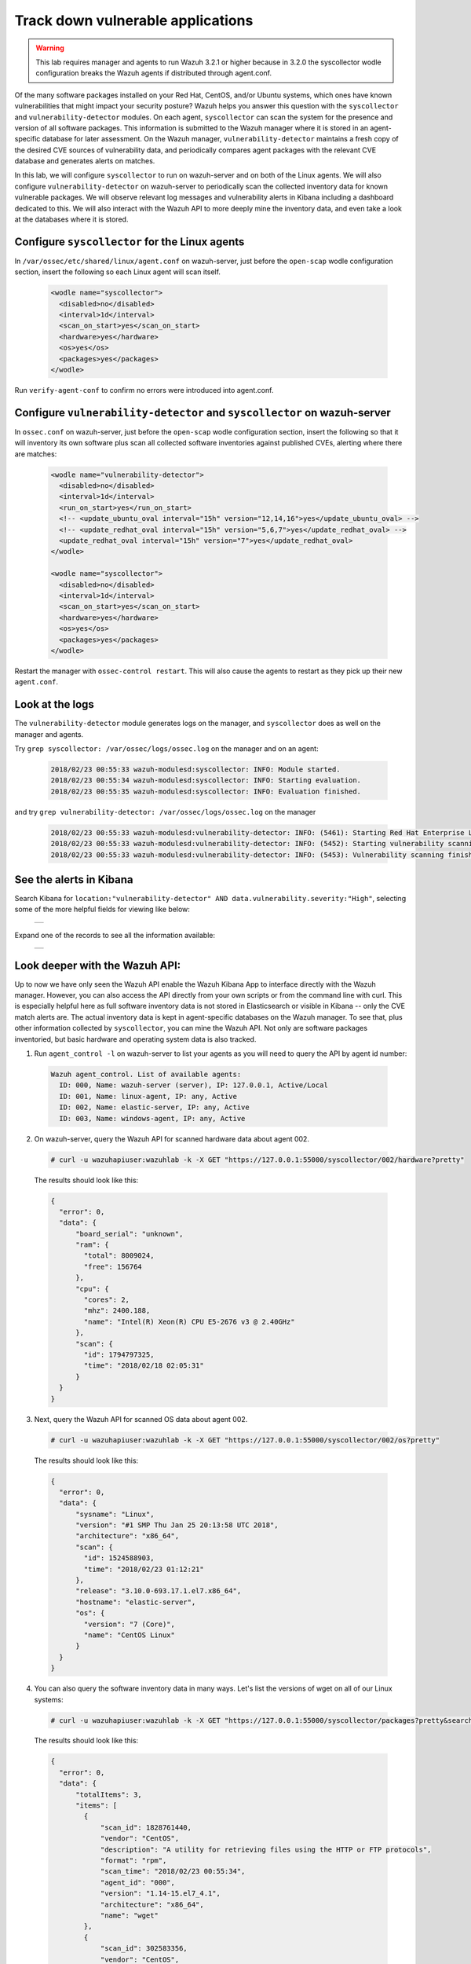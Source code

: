 .. _learning_wazuh_vuln_detection:

Track down vulnerable applications
==================================

.. warning::
  This lab requires manager and agents to run Wazuh 3.2.1 or higher because in 3.2.0 the syscollector wodle configuration breaks the 
  Wazuh agents if distributed through agent.conf.

Of the many software packages installed on your Red Hat, CentOS, and/or Ubuntu systems, which ones have known vulnerabilities that might 
impact your security posture?  Wazuh helps you answer this question with the ``syscollector`` and ``vulnerability-detector`` modules.  
On each agent, ``syscollector`` can scan the system for the presence and version of all software packages.  This information is submitted 
to the Wazuh manager where it is stored in an agent-specific database for later assessment.  On the Wazuh manager, 
``vulnerability-detector`` maintains a fresh copy of the desired CVE sources of vulnerability data, and periodically compares agent 
packages with the relevant CVE database and generates alerts on matches.

In this lab, we will configure ``syscollector`` to run on wazuh-server and on both of the Linux agents.  We will also configure 
``vulnerability-detector`` on wazuh-server to periodically scan the collected inventory data for known vulnerable packages. We will
observe relevant log messages and vulnerability alerts in Kibana including a dashboard dedicated to this.  We will also interact with
the Wazuh API to more deeply mine the inventory data, and even take a look at the databases where it is stored.

Configure ``syscollector`` for the Linux agents
-----------------------------------------------

In ``/var/ossec/etc/shared/linux/agent.conf`` on wazuh-server, just before the ``open-scap`` wodle configuration section, insert the 
following so each Linux agent will scan itself.

  .. code-block:: xml

    <wodle name="syscollector">
      <disabled>no</disabled>
      <interval>1d</interval>
      <scan_on_start>yes</scan_on_start>
      <hardware>yes</hardware>
      <os>yes</os>
      <packages>yes</packages>
    </wodle>

Run ``verify-agent-conf`` to confirm no errors were introduced into agent.conf.



Configure ``vulnerability-detector`` and ``syscollector`` on wazuh-server
-------------------------------------------------------------------------

In ``ossec.conf`` on wazuh-server, just before the ``open-scap`` wodle configuration section, insert the following so 
that it will inventory its own software plus scan all collected software inventories against published CVEs, alerting where
there are matches:

  .. code-block:: xml

    <wodle name="vulnerability-detector">
      <disabled>no</disabled>
      <interval>1d</interval>
      <run_on_start>yes</run_on_start>
      <!-- <update_ubuntu_oval interval="15h" version="12,14,16">yes</update_ubuntu_oval> -->
      <!-- <update_redhat_oval interval="15h" version="5,6,7">yes</update_redhat_oval> -->
      <update_redhat_oval interval="15h" version="7">yes</update_redhat_oval>
    </wodle>

    <wodle name="syscollector">
      <disabled>no</disabled>
      <interval>1d</interval>
      <scan_on_start>yes</scan_on_start>
      <hardware>yes</hardware>
      <os>yes</os>
      <packages>yes</packages>
    </wodle>

Restart the manager with ``ossec-control restart``.  This will also cause the agents to restart as they pick up their new ``agent.conf``.



Look at the logs
----------------

The ``vulnerability-detector`` module generates logs on the manager, and ``syscollector`` does as well on the manager and agents.

Try ``grep syscollector: /var/ossec/logs/ossec.log`` on the manager and on an agent:

  .. code-block:: xml

      2018/02/23 00:55:33 wazuh-modulesd:syscollector: INFO: Module started.
      2018/02/23 00:55:34 wazuh-modulesd:syscollector: INFO: Starting evaluation.
      2018/02/23 00:55:35 wazuh-modulesd:syscollector: INFO: Evaluation finished.

and try ``grep vulnerability-detector: /var/ossec/logs/ossec.log`` on the manager 

  .. code-block:: console

    2018/02/23 00:55:33 wazuh-modulesd:vulnerability-detector: INFO: (5461): Starting Red Hat Enterprise Linux 7 DB update...
    2018/02/23 00:55:33 wazuh-modulesd:vulnerability-detector: INFO: (5452): Starting vulnerability scanning.
    2018/02/23 00:55:33 wazuh-modulesd:vulnerability-detector: INFO: (5453): Vulnerability scanning finished.



See the alerts in Kibana
------------------------

Search Kibana for ``location:"vulnerability-detector" AND data.vulnerability.severity:"High"``, selecting some of the more helpful fields for viewing like below:

    +-----------------------------------------------------------------------------------------------+
    | .. thumbnail:: ../images/learning-wazuh/labs/vuln-found-list.png                              |
    |     :title: flood                                                                             |
    |     :align: center                                                                            |
    |     :width: 100%                                                                              |
    +-----------------------------------------------------------------------------------------------+

Expand one of the records to see all the information available:

    +-----------------------------------------------------------------------------------------------+
    | .. thumbnail:: ../images/learning-wazuh/labs/vuln-found.png                                   |
    |     :title: flood                                                                             |
    |     :align: center                                                                            |
    |     :width: 100%                                                                              |
    +-----------------------------------------------------------------------------------------------+
 


Look deeper with the Wazuh API:
-------------------------------

Up to now we have only seen the Wazuh API enable the Wazuh Kibana App to interface directly with the Wazuh manager.  However, you can also
access the API directly from your own scripts or from the command line with curl.  This is especially helpful here as full software 
inventory data is not stored in Elasticsearch or visible in Kibana -- only the CVE match alerts are.  The actual inventory data is kept
in agent-specific databases on the Wazuh manager.  To see that, plus other information collected
by ``syscollector``, you can mine the Wazuh API.  Not only are software packages inventoried, but basic hardware and operating 
system data is also tracked.

1. Run ``agent_control -l`` on wazuh-server to list your agents as you will need to query the API by agent id number:

  .. code-block:: console

    Wazuh agent_control. List of available agents:
      ID: 000, Name: wazuh-server (server), IP: 127.0.0.1, Active/Local
      ID: 001, Name: linux-agent, IP: any, Active
      ID: 002, Name: elastic-server, IP: any, Active
      ID: 003, Name: windows-agent, IP: any, Active

2. On wazuh-server, query the Wazuh API for scanned hardware data about agent 002.

  .. code-block:: console

    # curl -u wazuhapiuser:wazuhlab -k -X GET "https://127.0.0.1:55000/syscollector/002/hardware?pretty"

  The results should look like this:

  .. code-block:: json

    {
      "error": 0,
      "data": {
          "board_serial": "unknown",
          "ram": {
            "total": 8009024,
            "free": 156764
          },
          "cpu": {
            "cores": 2,
            "mhz": 2400.188,
            "name": "Intel(R) Xeon(R) CPU E5-2676 v3 @ 2.40GHz"
          },
          "scan": {
            "id": 1794797325,
            "time": "2018/02/18 02:05:31"
          }
      }
    }

3. Next, query the Wazuh API for scanned OS data about agent 002.

  .. code-block:: console

    # curl -u wazuhapiuser:wazuhlab -k -X GET "https://127.0.0.1:55000/syscollector/002/os?pretty"

  The results should look like this:

  .. code-block:: json

    {
      "error": 0,
      "data": {
          "sysname": "Linux",
          "version": "#1 SMP Thu Jan 25 20:13:58 UTC 2018",
          "architecture": "x86_64",
          "scan": {
            "id": 1524588903,
            "time": "2018/02/23 01:12:21"
          },
          "release": "3.10.0-693.17.1.el7.x86_64",
          "hostname": "elastic-server",
          "os": {
            "version": "7 (Core)",
            "name": "CentOS Linux"
          }
      }
    }

4. You can also query the software inventory data in many ways.  Let's list the versions of wget on all of our Linux systems:

  .. code-block:: console

    # curl -u wazuhapiuser:wazuhlab -k -X GET "https://127.0.0.1:55000/syscollector/packages?pretty&search=wget"

  The results should look like this:

  .. code-block:: json

    {
      "error": 0,
      "data": {
          "totalItems": 3,
          "items": [
            {
                "scan_id": 1828761440,
                "vendor": "CentOS",
                "description": "A utility for retrieving files using the HTTP or FTP protocols",
                "format": "rpm",
                "scan_time": "2018/02/23 00:55:34",
                "agent_id": "000",
                "version": "1.14-15.el7_4.1",
                "architecture": "x86_64",
                "name": "wget"
            },
            {
                "scan_id": 302583356,
                "vendor": "CentOS",
                "description": "A utility for retrieving files using the HTTP or FTP protocols",
                "format": "rpm",
                "scan_time": "2018/02/23 01:11:23",
                "agent_id": "001",
                "version": "1.14-15.el7_4.1",
                "architecture": "x86_64",
                "name": "wget"
            },
            {
                "scan_id": 1797197868,
                "vendor": "CentOS",
                "description": "A utility for retrieving files using the HTTP or FTP protocols",
                "format": "rpm",
                "scan_time": "2018/02/23 01:12:21",
                "agent_id": "002",
                "version": "1.14-15.el7_4.1",
                "architecture": "x86_64",
                "name": "wget"
            }
          ]
      }
    }

.. note::
  Take time to read the online documentation about the Wazuh API.  It is a powerful facility that puts all sorts of data,  
  configuration details, and state information at your fingertips once you know how to ask for it.  



A quick peek at the actual agent databases
------------------------------------------

Agent-specific databases on the Wazuh manager store, among other things, the ``syscollector`` scan results for each agent. 

1. On wazuh-server, list the tables in linux-agent's SQLite database (agent 001):

  .. code-block:: console

    # sqlite3 /var/ossec/queue/db/001.db .tables

  You should see:

  .. code-block:: console

    fim_entry      metadata       sys_netaddr    sys_ports
    fim_event      pm_event       sys_netiface   sys_processes
    fim_file       sys_hwinfo     sys_osinfo     sys_programs

  The ``sys_`` table are populated by ``syscollector``.

2. Query the OS information table

  .. code-block:: console

    # echo "select * from sys_osinfo;" | sqlite3 /var/ossec/queue/db/001.db

  You should see:

  .. code-block:: console

    1364535564|2018/02/23 01:11:23|linux-agent|x86_64|CentOS Linux|7 (Core)|||||centos|Linux|3.10.0-693.11.6.el7.x86_64|#1 SMP Thu Jan 4 01:06:37 UTC 2018

3. Do a quick dump of the software packages.

  .. code-block:: console

    # echo "select * from sys_programs;" | sqlite3 /var/ossec/queue/db/001.db | cut -d\| -f4,6,8

  You should see something like:

  .. code-block:: console

    grub2-pc|1:2.02-0.65.el7.centos.2|Bootloader with support for Linux, Multiboot, and more
    centos-release|7-4.1708.el7.centos|CentOS Linux release file
    setup|2.8.71-7.el7|A set of system configuration and setup files
    policycoreutils-python|2.5-17.1.el7|SELinux policy core python utilities
    basesystem|10.0-7.el7.centos|The skeleton package which defines a simple CentOS Linux system
    net-tools|2.0-0.22.20131004git.el7|Basic networking tools
    libdaemon|0.14-7.el7|Library for writing UNIX daemons
    tzdata|2017c-1.el7|Timezone data
    nss-softokn-freebl|3.28.3-8.el7_4|Freebl library for the Network Security Services
    nspr|4.13.1-1.0.el7_3|Netscape Portable Runtime
    ...



Wazuh Kibana App
----------------

While the Wazuh API and SQLite databases let you get at the nitty-gritty data, usually the most beautiful place to see your vulnerability
detection results are in the Wazuh Kibana App itself.  Both in the OVERVIEW section as well as when you have drilled down into a specific agent, you
can open the VULNERABILITIES tab to see a nice dashboard of this information:

    +-----------------------------------------------------------------------------------------------+
    | .. thumbnail:: ../images/learning-wazuh/labs/vuln-dash.png                                    |
    |     :title: flood                                                                             |
    |     :align: center                                                                            |
    |     :width: 100%                                                                              |
    +-----------------------------------------------------------------------------------------------+



Optional exercise
-----------------

You could create a CDB for escalating alerts about your own custom set of high priority CVEs.  Write a child rule of Wazuh rule 23501 that
looks for a match in this CDB and generates alerts of a high severity like 12.  Consider how you might use a key/value CDB listing pairs of
agent names and software package names that you want to especially keep an eye on.  For example, you might want an escalated alert about 
high-level CVE matches on the "apache" software package on your Internet-facing web servers but not for other internal servers. 
The possibilities are endless...